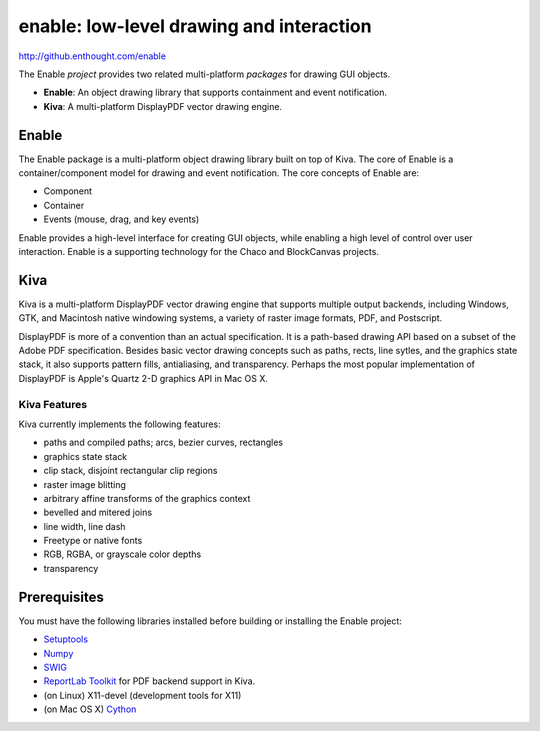 =========================================
enable: low-level drawing and interaction
=========================================

http://github.enthought.com/enable

.. image:: https://travis-ci.org/enthought/enable.svg?branch=master
   :target: https://travis-ci.org/enthought/enable
   :alt: Build status

.. image:: https://coveralls.io/repos/enthought/enable/badge.png
   :target: https://coveralls.io/r/enthought/enable
   :alt: Coverage status

The Enable *project* provides two related multi-platform *packages* for drawing
GUI objects.

- **Enable**: An object drawing library that supports containment and event
  notification.
- **Kiva**: A multi-platform DisplayPDF vector drawing engine.

Enable
------

The Enable package is a multi-platform object drawing library built on top of
Kiva. The core of Enable is a container/component model for drawing and event
notification. The core concepts of Enable are:

- Component
- Container
- Events (mouse, drag, and key events)

Enable provides a high-level interface for creating GUI objects, while
enabling a high level of control over user interaction. Enable is a supporting
technology for the Chaco and BlockCanvas projects.


Kiva
----

Kiva is a multi-platform DisplayPDF vector drawing engine that supports
multiple output backends, including Windows, GTK, and Macintosh native
windowing systems, a variety of raster image formats, PDF, and Postscript.

DisplayPDF is more of a convention than an actual specification. It is a
path-based drawing API based on a subset of the Adobe PDF specification.
Besides basic vector drawing concepts such as paths, rects, line sytles, and
the graphics state stack, it also supports pattern fills, antialiasing, and
transparency. Perhaps the most popular implementation of DisplayPDF is
Apple's Quartz 2-D graphics API in Mac OS X.

Kiva Features
`````````````
Kiva currently implements the following features:

- paths and compiled paths; arcs, bezier curves, rectangles
- graphics state stack
- clip stack, disjoint rectangular clip regions
- raster image blitting
- arbitrary affine transforms of the graphics context
- bevelled and mitered joins
- line width, line dash
- Freetype or native fonts
- RGB, RGBA, or grayscale color depths
- transparency


Prerequisites
-------------

You must have the following libraries installed before building or installing
the Enable project:

* `Setuptools <https://pypi.python.org/pypi/setuptools>`_
* `Numpy <http://pypi.python.org/pypi/numpy>`_
* `SWIG <http://www.swig.org/>`_
* `ReportLab Toolkit <http://www.reportlab.org/rl_toolkit.html/>`_ for PDF
  backend support in Kiva.
* (on Linux) X11-devel (development tools for X11)
* (on Mac OS X) `Cython <http://www.cython.org>`_
